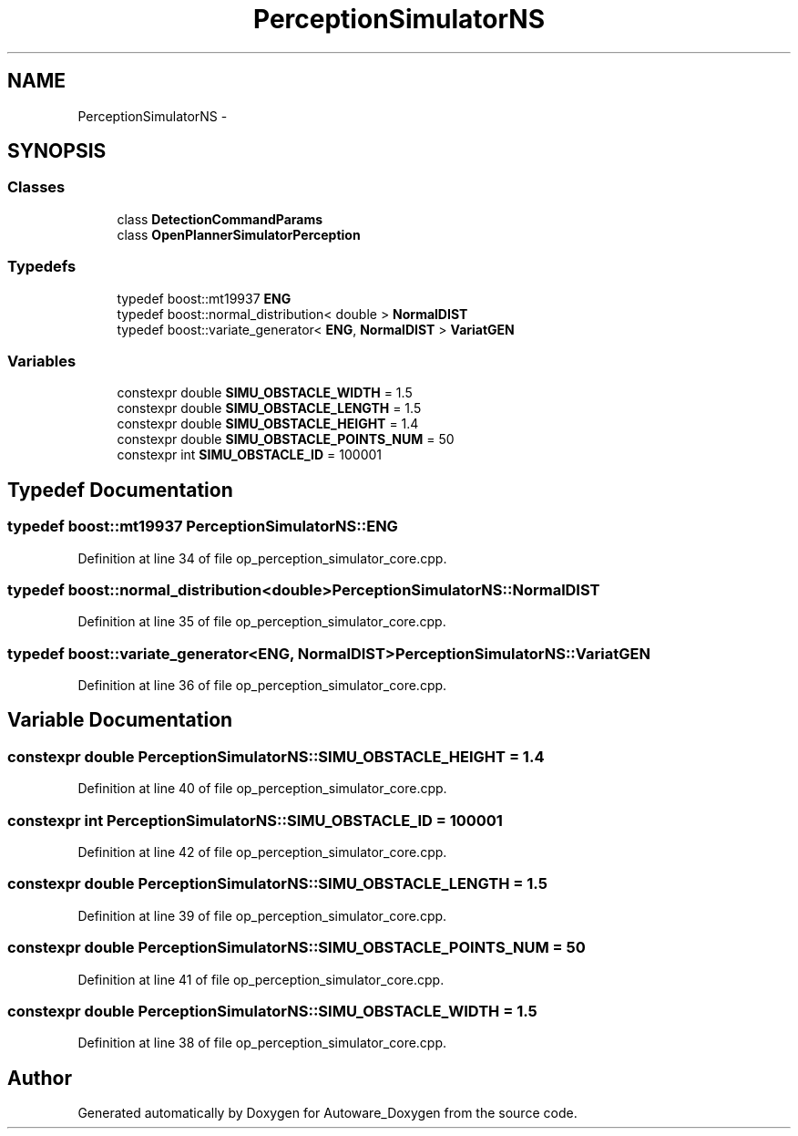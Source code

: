 .TH "PerceptionSimulatorNS" 3 "Fri May 22 2020" "Autoware_Doxygen" \" -*- nroff -*-
.ad l
.nh
.SH NAME
PerceptionSimulatorNS \- 
.SH SYNOPSIS
.br
.PP
.SS "Classes"

.in +1c
.ti -1c
.RI "class \fBDetectionCommandParams\fP"
.br
.ti -1c
.RI "class \fBOpenPlannerSimulatorPerception\fP"
.br
.in -1c
.SS "Typedefs"

.in +1c
.ti -1c
.RI "typedef boost::mt19937 \fBENG\fP"
.br
.ti -1c
.RI "typedef boost::normal_distribution< double > \fBNormalDIST\fP"
.br
.ti -1c
.RI "typedef boost::variate_generator< \fBENG\fP, \fBNormalDIST\fP > \fBVariatGEN\fP"
.br
.in -1c
.SS "Variables"

.in +1c
.ti -1c
.RI "constexpr double \fBSIMU_OBSTACLE_WIDTH\fP = 1\&.5"
.br
.ti -1c
.RI "constexpr double \fBSIMU_OBSTACLE_LENGTH\fP = 1\&.5"
.br
.ti -1c
.RI "constexpr double \fBSIMU_OBSTACLE_HEIGHT\fP = 1\&.4"
.br
.ti -1c
.RI "constexpr double \fBSIMU_OBSTACLE_POINTS_NUM\fP = 50"
.br
.ti -1c
.RI "constexpr int \fBSIMU_OBSTACLE_ID\fP = 100001"
.br
.in -1c
.SH "Typedef Documentation"
.PP 
.SS "typedef boost::mt19937 \fBPerceptionSimulatorNS::ENG\fP"

.PP
Definition at line 34 of file op_perception_simulator_core\&.cpp\&.
.SS "typedef boost::normal_distribution<double> \fBPerceptionSimulatorNS::NormalDIST\fP"

.PP
Definition at line 35 of file op_perception_simulator_core\&.cpp\&.
.SS "typedef boost::variate_generator<\fBENG\fP, \fBNormalDIST\fP> \fBPerceptionSimulatorNS::VariatGEN\fP"

.PP
Definition at line 36 of file op_perception_simulator_core\&.cpp\&.
.SH "Variable Documentation"
.PP 
.SS "constexpr double PerceptionSimulatorNS::SIMU_OBSTACLE_HEIGHT = 1\&.4"

.PP
Definition at line 40 of file op_perception_simulator_core\&.cpp\&.
.SS "constexpr int PerceptionSimulatorNS::SIMU_OBSTACLE_ID = 100001"

.PP
Definition at line 42 of file op_perception_simulator_core\&.cpp\&.
.SS "constexpr double PerceptionSimulatorNS::SIMU_OBSTACLE_LENGTH = 1\&.5"

.PP
Definition at line 39 of file op_perception_simulator_core\&.cpp\&.
.SS "constexpr double PerceptionSimulatorNS::SIMU_OBSTACLE_POINTS_NUM = 50"

.PP
Definition at line 41 of file op_perception_simulator_core\&.cpp\&.
.SS "constexpr double PerceptionSimulatorNS::SIMU_OBSTACLE_WIDTH = 1\&.5"

.PP
Definition at line 38 of file op_perception_simulator_core\&.cpp\&.
.SH "Author"
.PP 
Generated automatically by Doxygen for Autoware_Doxygen from the source code\&.
